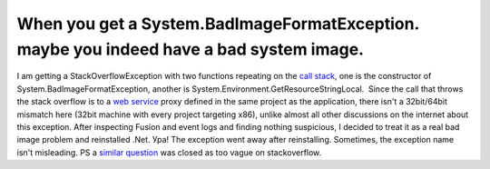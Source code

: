 When you get a System.BadImageFormatException. maybe you indeed have a bad system image.
========================================================================================
.. post:: 8, Feb, 2013
   :tags: .NET Framework,Call stack,Exception handling
   :category: Microsoft,Visual Studio
   :author: jiangshengvc
   :nocomments:

I am getting a StackOverflowException with two functions repeating on
the `call stack <http://en.wikipedia.org/wiki/Call_stack>`__, one is
the constructor of System.BadImageFormatException, another is
System.Environment.GetResourceStringLocal.  Since the call that throws
the stack overflow is to a `web
service <http://en.wikipedia.org/wiki/Web_service>`__ proxy defined in
the same project as the application, there isn't a 32bit/64bit mismatch
here (32bit machine with every project targeting x86), unlike almost all
other discussions on the internet about this exception. After inspecting
Fusion and event logs and finding nothing suspicious, I decided to treat
it as a real bad image problem and reinstalled .Net. Ура! The exception
went away after reinstalling. Sometimes, the exception name isn't
misleading. PS
a `similar question <http://stackoverflow.com/questions/7705751/system-badimageformatexception-an-attempt-was-made-to-load-a-program-with-an-i>`__
was closed as too vague on stackoverflow.
